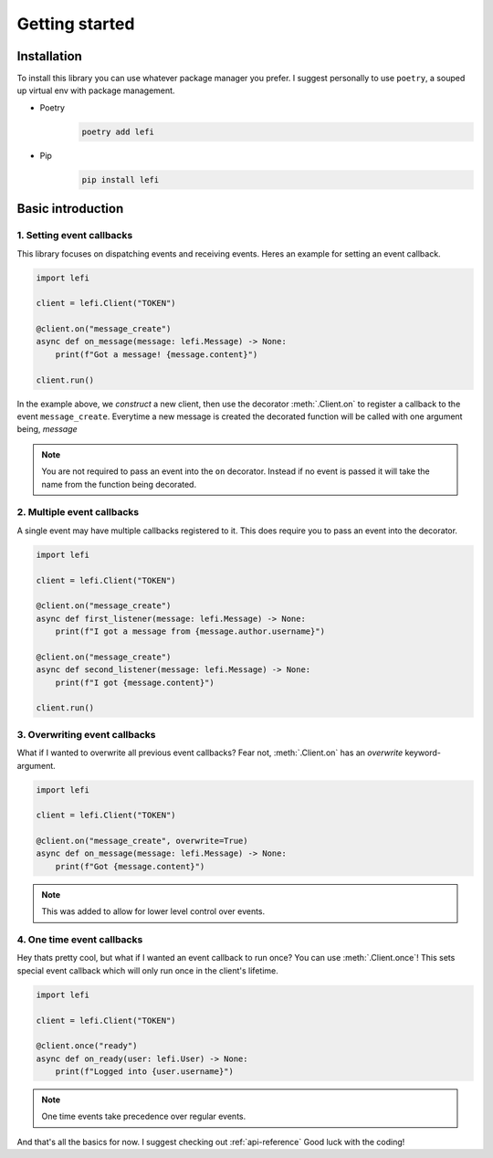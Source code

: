 Getting started
===============

Installation
------------

To install this library you can use whatever package manager you prefer.
I suggest personally to use ``poetry``, a souped up virtual env with package management.

- Poetry
    .. code-block:: none

        poetry add lefi

- Pip
    .. code-block:: none

        pip install lefi


Basic introduction
------------------

1. Setting event callbacks
^^^^^^^^^^^^^^^^^^^^^^^^^^
This library focuses on dispatching events and receiving events.
Heres an example for setting an event callback.

.. code-block:: python3

    import lefi

    client = lefi.Client("TOKEN")

    @client.on("message_create")
    async def on_message(message: lefi.Message) -> None:
        print(f"Got a message! {message.content}")

    client.run()

In the example above, we *construct* a new client, then use the decorator :meth:`.Client.on` to register
a callback to the event ``message_create``. Everytime a new message is created the decorated function
will be called with one argument being, `message`

.. note::

    You are not required to pass an event into the ``on`` decorator.
    Instead if no event is passed it will take the name from the function being decorated.

2. Multiple event callbacks
^^^^^^^^^^^^^^^^^^^^^^^^^^^
A single event may have multiple callbacks registered to it. This does require you to pass an
event into the decorator.

.. code-block:: python3

    import lefi

    client = lefi.Client("TOKEN")

    @client.on("message_create")
    async def first_listener(message: lefi.Message) -> None:
        print(f"I got a message from {message.author.username}")

    @client.on("message_create")
    async def second_listener(message: lefi.Message) -> None:
        print(f"I got {message.content}")

    client.run()

3. Overwriting event callbacks
^^^^^^^^^^^^^^^^^^^^^^^^^^^^^^
What if I wanted to overwrite all previous event callbacks?
Fear not, :meth:`.Client.on` has an `overwrite` keyword-argument.

.. code-block:: python3

   import lefi

   client = lefi.Client("TOKEN")

   @client.on("message_create", overwrite=True)
   async def on_message(message: lefi.Message) -> None:
       print(f"Got {message.content}")

.. note::

   This was added to allow for lower level control over events.

4. One time event callbacks
^^^^^^^^^^^^^^^^^^^^^^^^^^^
Hey thats pretty cool, but what if I wanted an event callback to run once?
You can use :meth:`.Client.once`! This sets special event callback which will
only run once in the client's lifetime.

.. code-block:: python3

   import lefi

   client = lefi.Client("TOKEN")

   @client.once("ready")
   async def on_ready(user: lefi.User) -> None:
       print(f"Logged into {user.username}")

.. note::

   One time events take precedence over regular events.

And that's all the basics for now. I suggest checking out :ref:`api-reference`
Good luck with the coding!
